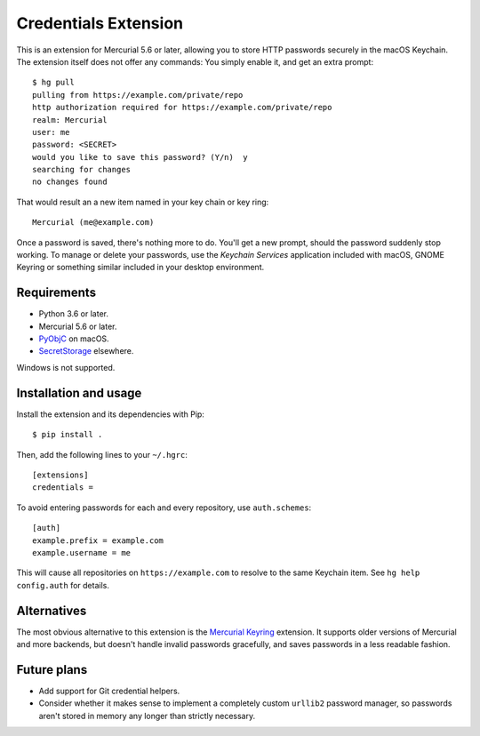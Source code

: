=====================
Credentials Extension
=====================

This is an extension for Mercurial 5.6 or later, allowing you to store
HTTP passwords securely in the macOS Keychain. The extension itself
does not offer any commands: You simply enable it, and get an extra
prompt::

  $ hg pull
  pulling from https://example.com/private/repo
  http authorization required for https://example.com/private/repo
  realm: Mercurial
  user: me
  password: <SECRET>
  would you like to save this password? (Y/n)  y
  searching for changes
  no changes found

That would result an a new item named in your key chain or key ring::

  Mercurial (me@example.com)

Once a password is saved, there's nothing more to do. You'll get a new
prompt, should the password suddenly stop working. To manage or delete
your passwords, use the *Keychain Services* application included with
macOS, GNOME Keyring or something similar included in your desktop
environment.

Requirements
------------

* Python 3.6 or later.
* Mercurial 5.6 or later.
* `PyObjC <https://pyobjc.readthedocs.io/>`_ on macOS.
* `SecretStorage <https://secretstorage.readthedocs.io/>`_ elsewhere.

Windows is not supported.

Installation and usage
----------------------

Install the extension and its dependencies with Pip::

  $ pip install .

Then, add the following lines to your ``~/.hgrc``::

  [extensions]
  credentials =

To avoid entering passwords for each and every repository, use
``auth.schemes``::

  [auth]
  example.prefix = example.com
  example.username = me

This will cause all repositories on ``https://example.com`` to resolve
to the same Keychain item. See ``hg help config.auth`` for details.

Alternatives
------------

The most obvious alternative to this extension is the `Mercurial
Keyring <https://pypi.org/project/mercurial_keyring/>`_ extension. It
supports older versions of Mercurial and more backends, but doesn't
handle invalid passwords gracefully, and saves passwords in a less
readable fashion.

Future plans
------------

* Add support for Git credential helpers.
* Consider whether it makes sense to implement a completely custom
  ``urllib2`` password manager, so passwords aren't stored in memory
  any longer than strictly necessary.
